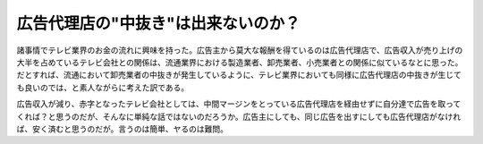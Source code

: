 広告代理店の"中抜き"は出来ないのか？
====================================

諸事情でテレビ業界のお金の流れに興味を持った。広告主から莫大な報酬を得ているのは広告代理店で、広告収入が売り上げの大半を占めているテレビ会社との関係は、流通業界における製造業者、卸売業者、小売業者との関係に似ているなとに思った。だとすれば、流通において卸売業者の中抜きが発生しているように、テレビ業界においても同様に広告代理店の中抜きが生じても良いのでは、と素人ながらに考えた訳である。

広告収入が減り、赤字となったテレビ会社としては、中間マージンをとっている広告代理店を経由せずに自分達で広告を取ってくれば？と思うのだが、そんなに単純な話ではないのだろうか。広告主にしても、同じ広告を出すにしても広告代理店がなければ、安く済むと思うのだが。言うのは簡単、ヤるのは難問。








.. author:: default
.. categories:: nonsense
.. comments::
